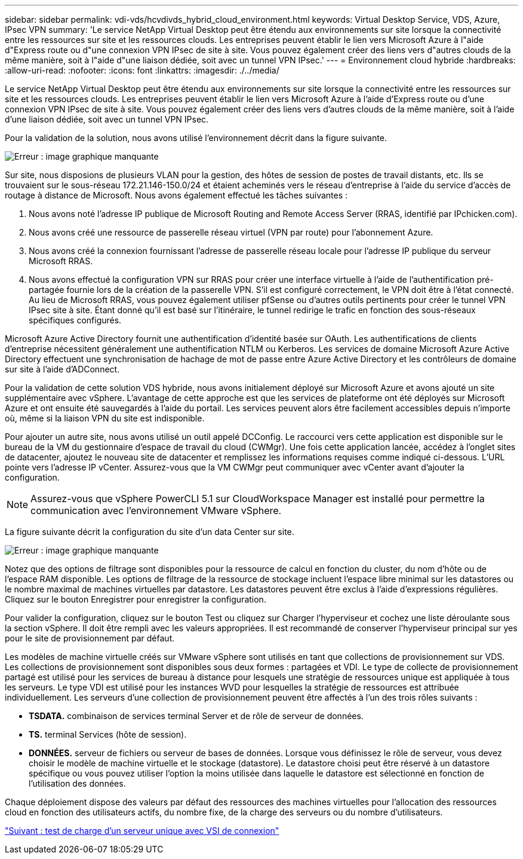 ---
sidebar: sidebar 
permalink: vdi-vds/hcvdivds_hybrid_cloud_environment.html 
keywords: Virtual Desktop Service, VDS, Azure, IPsec VPN 
summary: 'Le service NetApp Virtual Desktop peut être étendu aux environnements sur site lorsque la connectivité entre les ressources sur site et les ressources clouds. Les entreprises peuvent établir le lien vers Microsoft Azure à l"aide d"Express route ou d"une connexion VPN IPsec de site à site. Vous pouvez également créer des liens vers d"autres clouds de la même manière, soit à l"aide d"une liaison dédiée, soit avec un tunnel VPN IPsec.' 
---
= Environnement cloud hybride
:hardbreaks:
:allow-uri-read: 
:nofooter: 
:icons: font
:linkattrs: 
:imagesdir: ./../media/


Le service NetApp Virtual Desktop peut être étendu aux environnements sur site lorsque la connectivité entre les ressources sur site et les ressources clouds. Les entreprises peuvent établir le lien vers Microsoft Azure à l'aide d'Express route ou d'une connexion VPN IPsec de site à site. Vous pouvez également créer des liens vers d'autres clouds de la même manière, soit à l'aide d'une liaison dédiée, soit avec un tunnel VPN IPsec.

Pour la validation de la solution, nous avons utilisé l'environnement décrit dans la figure suivante.

image:hcvdivds_image8.png["Erreur : image graphique manquante"]

Sur site, nous disposions de plusieurs VLAN pour la gestion, des hôtes de session de postes de travail distants, etc. Ils se trouvaient sur le sous-réseau 172.21.146-150.0/24 et étaient acheminés vers le réseau d'entreprise à l'aide du service d'accès de routage à distance de Microsoft. Nous avons également effectué les tâches suivantes :

. Nous avons noté l'adresse IP publique de Microsoft Routing and Remote Access Server (RRAS, identifié par IPchicken.com).
. Nous avons créé une ressource de passerelle réseau virtuel (VPN par route) pour l'abonnement Azure.
. Nous avons créé la connexion fournissant l'adresse de passerelle réseau locale pour l'adresse IP publique du serveur Microsoft RRAS.
. Nous avons effectué la configuration VPN sur RRAS pour créer une interface virtuelle à l'aide de l'authentification pré-partagée fournie lors de la création de la passerelle VPN. S'il est configuré correctement, le VPN doit être à l'état connecté. Au lieu de Microsoft RRAS, vous pouvez également utiliser pfSense ou d'autres outils pertinents pour créer le tunnel VPN IPsec site à site. Étant donné qu'il est basé sur l'itinéraire, le tunnel redirige le trafic en fonction des sous-réseaux spécifiques configurés.


Microsoft Azure Active Directory fournit une authentification d'identité basée sur OAuth. Les authentifications de clients d'entreprise nécessitent généralement une authentification NTLM ou Kerberos. Les services de domaine Microsoft Azure Active Directory effectuent une synchronisation de hachage de mot de passe entre Azure Active Directory et les contrôleurs de domaine sur site à l'aide d'ADConnect.

Pour la validation de cette solution VDS hybride, nous avons initialement déployé sur Microsoft Azure et avons ajouté un site supplémentaire avec vSphere. L'avantage de cette approche est que les services de plateforme ont été déployés sur Microsoft Azure et ont ensuite été sauvegardés à l'aide du portail. Les services peuvent alors être facilement accessibles depuis n'importe où, même si la liaison VPN du site est indisponible.

Pour ajouter un autre site, nous avons utilisé un outil appelé DCConfig. Le raccourci vers cette application est disponible sur le bureau de la VM du gestionnaire d'espace de travail du cloud (CWMgr). Une fois cette application lancée, accédez à l'onglet sites de datacenter, ajoutez le nouveau site de datacenter et remplissez les informations requises comme indiqué ci-dessous. L'URL pointe vers l'adresse IP vCenter. Assurez-vous que la VM CWMgr peut communiquer avec vCenter avant d'ajouter la configuration.


NOTE: Assurez-vous que vSphere PowerCLI 5.1 sur CloudWorkspace Manager est installé pour permettre la communication avec l'environnement VMware vSphere.

La figure suivante décrit la configuration du site d'un data Center sur site.

image:hcvdivds_image9.png["Erreur : image graphique manquante"]

Notez que des options de filtrage sont disponibles pour la ressource de calcul en fonction du cluster, du nom d'hôte ou de l'espace RAM disponible. Les options de filtrage de la ressource de stockage incluent l'espace libre minimal sur les datastores ou le nombre maximal de machines virtuelles par datastore. Les datastores peuvent être exclus à l'aide d'expressions régulières. Cliquez sur le bouton Enregistrer pour enregistrer la configuration.

Pour valider la configuration, cliquez sur le bouton Test ou cliquez sur Charger l'hyperviseur et cochez une liste déroulante sous la section vSphere. Il doit être rempli avec les valeurs appropriées. Il est recommandé de conserver l'hyperviseur principal sur yes pour le site de provisionnement par défaut.

Les modèles de machine virtuelle créés sur VMware vSphere sont utilisés en tant que collections de provisionnement sur VDS. Les collections de provisionnement sont disponibles sous deux formes : partagées et VDI. Le type de collecte de provisionnement partagé est utilisé pour les services de bureau à distance pour lesquels une stratégie de ressources unique est appliquée à tous les serveurs. Le type VDI est utilisé pour les instances WVD pour lesquelles la stratégie de ressources est attribuée individuellement. Les serveurs d'une collection de provisionnement peuvent être affectés à l'un des trois rôles suivants :

* *TSDATA.* combinaison de services terminal Server et de rôle de serveur de données.
* *TS.* terminal Services (hôte de session).
* *DONNÉES.* serveur de fichiers ou serveur de bases de données. Lorsque vous définissez le rôle de serveur, vous devez choisir le modèle de machine virtuelle et le stockage (datastore). Le datastore choisi peut être réservé à un datastore spécifique ou vous pouvez utiliser l'option la moins utilisée dans laquelle le datastore est sélectionné en fonction de l'utilisation des données.


Chaque déploiement dispose des valeurs par défaut des ressources des machines virtuelles pour l'allocation des ressources cloud en fonction des utilisateurs actifs, du nombre fixe, de la charge des serveurs ou du nombre d'utilisateurs.

link:hcvdivds_single_server_load_test_with_login_vsi.html["Suivant : test de charge d'un serveur unique avec VSI de connexion"]
